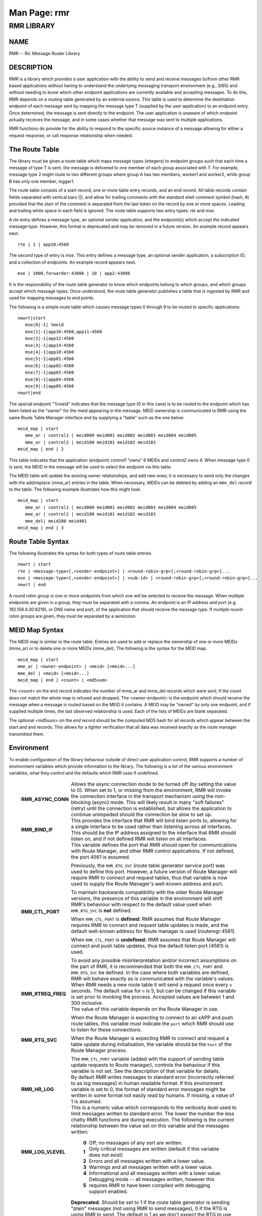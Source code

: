 .. This work is licensed under a Creative Commons Attribution 4.0 International License.
.. SPDX-License-Identifier: CC-BY-4.0
.. CAUTION: this document is generated from source in doc/src/rtd.
.. To make changes edit the source and recompile the document.
.. Do NOT make changes directly to .rst or .md files.

============================================================================================
Man Page: rmr
============================================================================================




RMR LIBRARY
===========



NAME
----

RMR -- Ric Message Router Library


DESCRIPTION
-----------

RMR is a library which provides a user application with the
ability to send and receive messages to/from other RMR based
applications without having to understand the underlying
messaging transport environment (e.g., SI95) and without
needing to know which other endpoint applications are
currently available and accepting messages. To do this, RMR
depends on a routing table generated by an external source.
This table is used to determine the destination endpoint of
each message sent by mapping the message type T (supplied by
the user application) to an endpoint entry. Once determined,
the message is sent directly to the endpoint. The user
application is unaware of which endpoint actually receives
the message, and in some cases whether that message was sent
to multiple applications.

RMR functions do provide for the ability to respond to the
specific source instance of a message allowing for either a
request response, or call response relationship when needed.


The Route Table
---------------

The library must be given a route table which maps message
types (integers) to endpoint groups such that each time a
message of type T is sent, the message is delivered to one
member of each group associated with T. For example, message
type 2 might route to two different groups where group A has
two members, worker1 and worker2, while group B has only one
member, logger1.

The route table consists of a start record, one or more table
entry records, and an end record. All table records contain
fields separated with vertical bars (|), and allow for
trailing comments with the standard shell comment symbol
(hash, #) provided that the start of the comment is separated
from the last token on the record by one or more spaces.
Leading and trailing white space in each field is ignored.
The route table supports two entry types: *rte* and *mse*.

A *rte* entry defines a message type, an optional sender
application, and the endpoint(s) which accept the indicated
message type. However, this format is deprecated and may be
removed in a future version. An example record appears next.

::

      rte | 1 | app10:4560


The second type of entry is *mse*. This entry defines a
message type, an optional sender application, a subscription
ID, and a collection of endpoints. An example record appears
next.

::

      mse | 1000,forwarder:43086 | 10 | app2:43086


It is the responsibility of the route table generator to know
which endpoints belong to which groups, and which groups
accept which message types. Once understood, the route table
generator publishes a table that is ingested by RMR and used
for mapping messages to end points.

The following is a simple route table which causes message
types 0 through 9 to be routed to specific applications:

::

  newrt|start
     mse|0|-1| %meid
     mse|1|-1|app10:4560,app11:4560
     mse|2|-1|app12:4560
     mse|3|-1|app14:4560
     mse|4|-1|app18:4560
     mse|5|-1|app01:4560
     mse|6|-1|app02:4560
     mse|7|-1|app03:4560
     mse|8|-1|app04:4560
     mse|9|-1|app05:4560
  newrt|end


The special endpoint "%meid" indicates that the message type
(0 in this case) is to be routed to the endpoint which has
been listed as the "owner" for the meid appearing in the
message. MEID ownership is communicated to RMR using the same
Route Table Manager interface and by supplying a "table" such
as the one below:

::

  meid_map | start
     mme_ar | control1 | meid000 meid001 meid002 meid003 meid004 meid005
     mme_ar | control2 | meid100 meid101 meid102 meid103
  meid_map | end | 2


This table indicates that the application (endpoint)
*control1* "owns" 6 MEIDs and *control2* owns 4. When message
type 0 is sent, the MEID in the message will be used to
select the endpoint via this table.

The MEID table will update the existing owner relationships,
and add new ones; it is necessary to send only the changes
with the add/replace (mme_ar) entries in the table. When
necessary, MEIDs can be deleted by adding an ``mme_del``
record to the table. The following example illustrates how
this might look:

::

  meid_map | start
     mme_ar | control1 | meid000 meid001 meid002 meid003 meid004 meid005
     mme_ar | control2 | meid100 meid101 meid102 meid103
     mme_del| meid200 meid401
  meid_map | end | 3



Route Table Syntax
------------------

The following illustrates the syntax for both types of route
table entries.


::

  newrt | start
  rte | <message-type>[,<sender-endpoint>] | <round-robin-grp>[;<round-robin-grp>]...
  mse | <message-type>[,<sender-endpoint>] | <sub-id> | <round-robin-grp>[;<round-robin-grp>]...
  newrt | end


A round robin group is one or more endpoints from which one
will be selected to receive the message. When multiple
endpoints are given in a group, they must be separated with a
comma. An endpoint is an IP address and port (e.g.
192.158.4.30:8219), or DNS name and port, of the application
that should receive the message type. If multiple round-robin
groups are given, they must be separated by a semicolon.


MEID Map Syntax
---------------

The MEID map is similar to the route table. Entries are used
to add or replace the ownership of one or more MEIDs (mme_ar)
or to delete one or more MEIDs (mme_del). The following is
the syntax for the MEID map.


::

  meid_map | start
  mme_ar | <owner-endpoint> | <meid> [<meid>...]
  mme_del | <meid> [<meid>...]
  meid_map | end | <count> | <md5sum>


The <count> on the end record indicates the number of mme_ar
and mme_del records which were sent; if the count does not
match the whole map is refused and dropped. The
<owner-endpoint> is the endpoint which should receive the
message when a message is routed based on the MEID it
contains. A MEID may be "owned" by only one endpoint, and if
supplied multiple times, the last observed relationship is
used. Each of the lists of MEIDs are blank separated.

The optional <md5sum> on the *end* record should be the
computed MD5 hash for all records which appear between the
start and and records. This allows for a tighter verification
that all data was received exactly as the route manager
transmitted them.


Environment
-----------

To enable configuration of the library behaviour outside of
direct user application control, RMR supports a number of
environment variables which provide information to the
library. The following is a list of the various environment
variables, what they control and the defaults which RMR uses
if undefined.

    .. list-table::
      :widths: auto
      :header-rows: 0
      :class: borderless

      * - **RMR_ASYNC_CONN**
        -
          Allows the async connection mode to be turned off (by setting
          the value to 0). When set to 1, or missing from the
          environment, RMR will invoke the connection interface in the
          transport mechanism using the non-blocking (async) mode. This
          will likely result in many "soft failures" (retry) until the
          connection is established, but allows the application to
          continue unimpeded should the connection be slow to set up.

      * - **RMR_BIND_IF**
        -
          This provides the interface that RMR will bind listen ports
          to, allowing for a single interface to be used rather than
          listening across all interfaces. This should be the IP
          address assigned to the interface that RMR should listen on,
          and if not defined RMR will listen on all interfaces.

      * - **RMR_CTL_PORT**
        -
          This variable defines the port that RMR should open for
          communications with Route Manager, and other RMR control
          applications. If not defined, the port 4561 is assumed.

          Previously, the ``RMR_RTG_SVC`` (route table generator
          service port) was used to define this port. However, a future
          version of Route Manager will require RMR to connect and
          request tables, thus that variable is now used to supply the
          Route Manager's well-known address and port.

          To maintain backwards compatibility with the older Route
          Manager versions, the presence of this variable in the
          environment will shift RMR's behaviour with respect to the
          default value used when ``RMR_RTG_SVC`` is **not** defined.

          When ``RMR_CTL_PORT`` is **defined:** RMR assumes that Route
          Manager requires RMR to connect and request table updates is
          made, and the default well-known address for Route manager is
          used (routemgr:4561).

          When ``RMR_CTL_PORT`` is **undefined:** RMR assumes that
          Route Manager will connect and push table updates, thus the
          default listen port (4561) is used.

          To avoid any possible misinterpretation and/or incorrect
          assumptions on the part of RMR, it is recommended that both
          the ``RMR_CTL_PORT`` and ``RMR_RTG_SVC`` be defined. In the
          case where both variables are defined, RMR will behave
          exactly as is communicated with the variable's values.

      * - **RMR_RTREQ_FREQ**
        -
          When RMR needs a new route table it will send a request once
          every ``n`` seconds. The default value for ``n`` is 5, but
          can be changed if this variable is set prior to invoking the
          process. Accepted values are between 1 and 300 inclusive.

      * - **RMR_RTG_SVC**
        -
          The value of this variable depends on the Route Manager in
          use.

          When the Route Manager is expecting to connect to an xAPP and
          push route tables, this variable must indicate the
          ``port`` which RMR should use to listen for these
          connections.

          When the Route Manager is expecting RMR to connect and
          request a table update during initialisation, the variable
          should be the ``host`` of the Route Manager process.

          The ``RMR_CTL_PORT`` variable (added with the support of
          sending table update requests to Route manager), controls the
          behaviour if this variable is not set. See the description of
          that variable for details.

      * - **RMR_HR_LOG**
        -
          By default RMR writes messages to standard error (incorrectly
          referred to as log messages) in human readable format. If
          this environment variable is set to 0, the format of standard
          error messages might be written in some format not easily
          read by humans. If missing, a value of 1 is assumed.

      * - **RMR_LOG_VLEVEL**
        -
          This is a numeric value which corresponds to the verbosity
          level used to limit messages written to standard error. The
          lower the number the less chatty RMR functions are during
          execution. The following is the current relationship between
          the value set on this variable and the messages written:


              .. list-table::
                :widths: auto
                :header-rows: 0
                :class: borderless

                * - **0**
                  -
                    Off; no messages of any sort are written.

                * - **1**
                  -
                    Only critical messages are written (default if this variable
                    does not exist)

                * - **2**
                  -
                    Errors and all messages written with a lower value.

                * - **3**
                  -
                    Warnings and all messages written with a lower value.

                * - **4**
                  -
                    Informational and all messages written with a lower value.

                * - **5**
                  -
                    Debugging mode -- all messages written, however this requires
                    RMR to have been compiled with debugging support enabled.



      * - **RMR_RTG_ISRAW**
        -
          **Deprecated.** Should be set to 1 if the route table
          generator is sending "plain" messages (not using RMR to send
          messages), 0 if the RTG is using RMR to send. The default is
          1 as we don't expect the RTG to use RMR.

          This variable is only recognised when using the NNG transport
          library as it is not possible to support NNG "raw"
          communications with other transport libraries. It is also
          necessary to match the value of this variable with the
          capabilities of the Route Manager; at some point in the
          future RMR will assume that all Route Manager messages will
          arrive via an RMR connection and will ignore this variable.

      * - **RMR_SEED_RT**
        -
          This is used to supply a static route table which can be used
          for debugging, testing, or if no route table generator
          process is being used to supply the route table. If not
          defined, no static table is used and RMR will not report
          *ready* until a table is received. The static route table may
          contain both the route table (between newrt start and end
          records), and the MEID map (between meid_map start and end
          records).

      * - **RMR_SRC_ID**
        -
          This is either the name or IP address which is placed into
          outbound messages as the message source. This will used when
          an RMR based application uses the rmr_rts_msg() function to
          return a response to the sender. If not supplied RMR will use
          the hostname which in some container environments might not
          be routable.

          The value of this variable is also used for Route Manager
          messages which are sent via an RMR connection.

      * - **RMR_VCTL_FILE**
        -
          This supplies the name of a verbosity control file. The core
          RMR functions do not produce messages unless there is a
          critical failure. However, the route table collection thread,
          not a part of the main message processing component, can
          write additional messages to standard error. If this variable
          is set, RMR will extract the verbosity level for these
          messages (0 is silent) from the first line of the file.
          Changes to the file are detected and thus the level can be
          changed dynamically, however RMR will only suss out this
          variable during initialisation, so it is impossible to enable
          verbosity after startup.

      * - **RMR_WARNINGS**
        -
          If set to 1, RMR will write some warnings which are
          non-performance impacting. If the variable is not defined, or
          set to 0, RMR will not write these additional warnings.




SEE ALSO
--------

rmr_alloc_msg(3), rmr_tralloc_msg(3), rmr_call(3),
rmr_free_msg(3), rmr_init(3), rmr_init_trace(3),
rmr_get_meid(3), rmr_get_src(3), rmr_get_srcip(3),
rmr_get_trace(3), rmr_get_trlen(3), rmr_get_xact(3),
rmr_payload_size(3), rmr_rcv_msg(3), rmr_rcv_specific(3),
rmr_rts_msg(3), rmr_ready(3), rmr_fib(3), rmr_has_str(3),
rmr_tokenise(3), rmr_mk_ring(3), rmr_realloc_payload(3),
rmr_ring_free(3), rmr_set_trace(3), rmr_torcv_msg(3),
rmr_wh_open(3), rmr_wh_send_msg(3)
